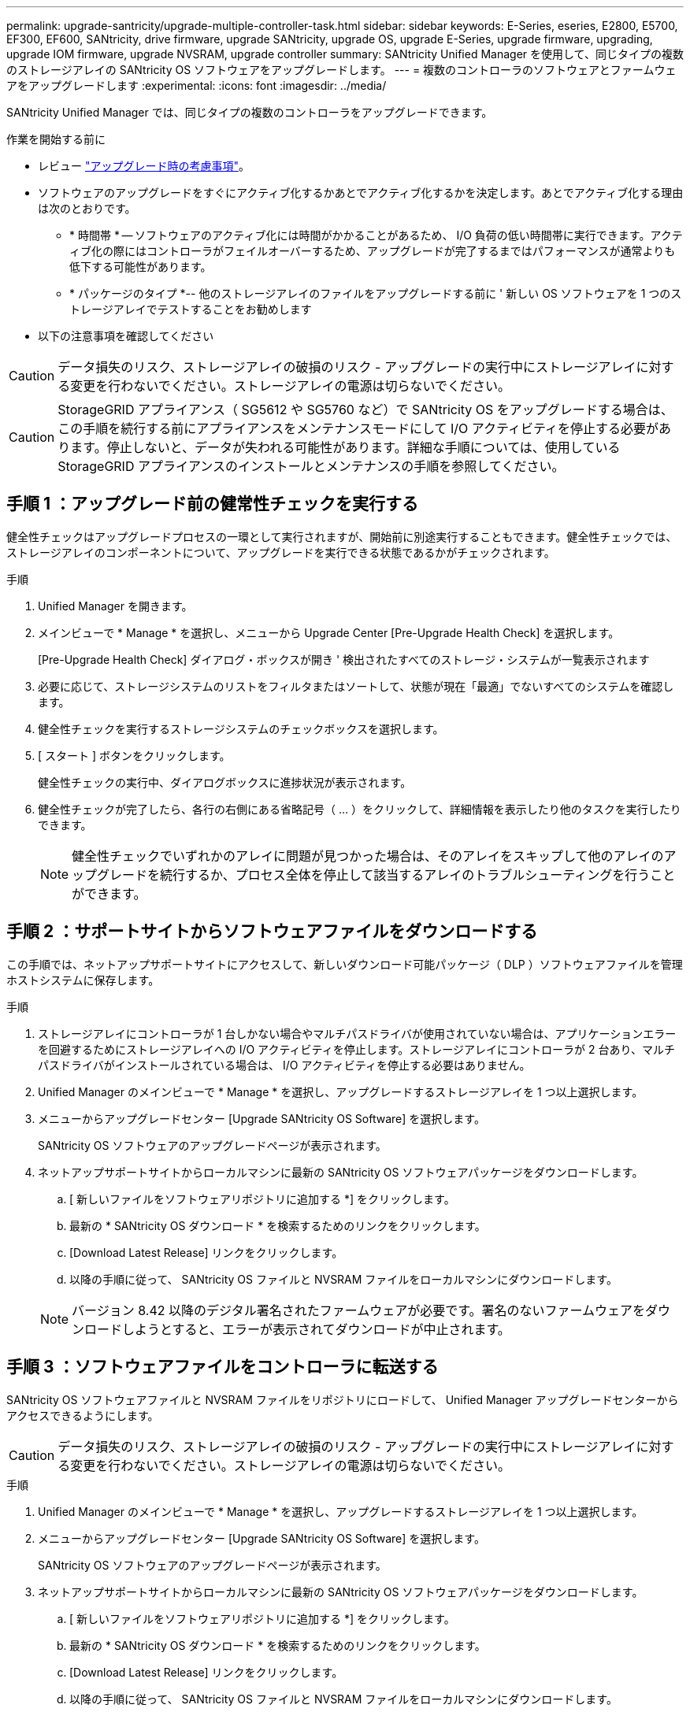 ---
permalink: upgrade-santricity/upgrade-multiple-controller-task.html 
sidebar: sidebar 
keywords: E-Series, eseries, E2800, E5700, EF300, EF600, SANtricity, drive firmware, upgrade SANtricity, upgrade OS, upgrade E-Series, upgrade firmware, upgrading, upgrade IOM firmware, upgrade NVSRAM, upgrade controller 
summary: SANtricity Unified Manager を使用して、同じタイプの複数のストレージアレイの SANtricity OS ソフトウェアをアップグレードします。 
---
= 複数のコントローラのソフトウェアとファームウェアをアップグレードします
:experimental: 
:icons: font
:imagesdir: ../media/


[role="lead"]
SANtricity Unified Manager では、同じタイプの複数のコントローラをアップグレードできます。

.作業を開始する前に
* レビュー link:overview-upgrade-consider-task.html["アップグレード時の考慮事項"]。
* ソフトウェアのアップグレードをすぐにアクティブ化するかあとでアクティブ化するかを決定します。あとでアクティブ化する理由は次のとおりです。
+
** * 時間帯 * -- ソフトウェアのアクティブ化には時間がかかることがあるため、 I/O 負荷の低い時間帯に実行できます。アクティブ化の際にはコントローラがフェイルオーバーするため、アップグレードが完了するまではパフォーマンスが通常よりも低下する可能性があります。
** * パッケージのタイプ *-- 他のストレージアレイのファイルをアップグレードする前に ' 新しい OS ソフトウェアを 1 つのストレージアレイでテストすることをお勧めします


* 以下の注意事項を確認してください



CAUTION: データ損失のリスク、ストレージアレイの破損のリスク - アップグレードの実行中にストレージアレイに対する変更を行わないでください。ストレージアレイの電源は切らないでください。


CAUTION: StorageGRID アプライアンス（ SG5612 や SG5760 など）で SANtricity OS をアップグレードする場合は、この手順を続行する前にアプライアンスをメンテナンスモードにして I/O アクティビティを停止する必要があります。停止しないと、データが失われる可能性があります。詳細な手順については、使用している StorageGRID アプライアンスのインストールとメンテナンスの手順を参照してください。



== 手順 1 ：アップグレード前の健常性チェックを実行する

健全性チェックはアップグレードプロセスの一環として実行されますが、開始前に別途実行することもできます。健全性チェックでは、ストレージアレイのコンポーネントについて、アップグレードを実行できる状態であるかがチェックされます。

.手順
. Unified Manager を開きます。
. メインビューで * Manage * を選択し、メニューから Upgrade Center [Pre-Upgrade Health Check] を選択します。
+
[Pre-Upgrade Health Check] ダイアログ・ボックスが開き ' 検出されたすべてのストレージ・システムが一覧表示されます

. 必要に応じて、ストレージシステムのリストをフィルタまたはソートして、状態が現在「最適」でないすべてのシステムを確認します。
. 健全性チェックを実行するストレージシステムのチェックボックスを選択します。
. [ スタート ] ボタンをクリックします。
+
健全性チェックの実行中、ダイアログボックスに進捗状況が表示されます。

. 健全性チェックが完了したら、各行の右側にある省略記号（ ... ）をクリックして、詳細情報を表示したり他のタスクを実行したりできます。
+

NOTE: 健全性チェックでいずれかのアレイに問題が見つかった場合は、そのアレイをスキップして他のアレイのアップグレードを続行するか、プロセス全体を停止して該当するアレイのトラブルシューティングを行うことができます。





== 手順 2 ：サポートサイトからソフトウェアファイルをダウンロードする

この手順では、ネットアップサポートサイトにアクセスして、新しいダウンロード可能パッケージ（ DLP ）ソフトウェアファイルを管理ホストシステムに保存します。

.手順
. ストレージアレイにコントローラが 1 台しかない場合やマルチパスドライバが使用されていない場合は、アプリケーションエラーを回避するためにストレージアレイへの I/O アクティビティを停止します。ストレージアレイにコントローラが 2 台あり、マルチパスドライバがインストールされている場合は、 I/O アクティビティを停止する必要はありません。
. Unified Manager のメインビューで * Manage * を選択し、アップグレードするストレージアレイを 1 つ以上選択します。
. メニューからアップグレードセンター [Upgrade SANtricity OS Software] を選択します。
+
SANtricity OS ソフトウェアのアップグレードページが表示されます。

. ネットアップサポートサイトからローカルマシンに最新の SANtricity OS ソフトウェアパッケージをダウンロードします。
+
.. [ 新しいファイルをソフトウェアリポジトリに追加する *] をクリックします。
.. 最新の * SANtricity OS ダウンロード * を検索するためのリンクをクリックします。
.. [Download Latest Release] リンクをクリックします。
.. 以降の手順に従って、 SANtricity OS ファイルと NVSRAM ファイルをローカルマシンにダウンロードします。


+

NOTE: バージョン 8.42 以降のデジタル署名されたファームウェアが必要です。署名のないファームウェアをダウンロードしようとすると、エラーが表示されてダウンロードが中止されます。





== 手順 3 ：ソフトウェアファイルをコントローラに転送する

SANtricity OS ソフトウェアファイルと NVSRAM ファイルをリポジトリにロードして、 Unified Manager アップグレードセンターからアクセスできるようにします。


CAUTION: データ損失のリスク、ストレージアレイの破損のリスク - アップグレードの実行中にストレージアレイに対する変更を行わないでください。ストレージアレイの電源は切らないでください。

.手順
. Unified Manager のメインビューで * Manage * を選択し、アップグレードするストレージアレイを 1 つ以上選択します。
. メニューからアップグレードセンター [Upgrade SANtricity OS Software] を選択します。
+
SANtricity OS ソフトウェアのアップグレードページが表示されます。

. ネットアップサポートサイトからローカルマシンに最新の SANtricity OS ソフトウェアパッケージをダウンロードします。
+
.. [ 新しいファイルをソフトウェアリポジトリに追加する *] をクリックします。
.. 最新の * SANtricity OS ダウンロード * を検索するためのリンクをクリックします。
.. [Download Latest Release] リンクをクリックします。
.. 以降の手順に従って、 SANtricity OS ファイルと NVSRAM ファイルをローカルマシンにダウンロードします。


+

NOTE: バージョン 8.42 以降のデジタル署名されたファームウェアが必要です。署名のないファームウェアをダウンロードしようとすると、エラーが表示されてダウンロードが中止されます。

. コントローラのアップグレードに使用する OS ソフトウェアファイルと NVSRAM ファイルを選択します。
+
.. [Select a SANtricity OS software file*] ドロップダウンから、ローカルマシンにダウンロードした OS ファイルを選択します。
+
使用可能なファイルが複数ある場合は、日付が新しい順にファイルがソートされます。

+

NOTE: ソフトウェアリポジトリには、 Web サービスプロキシに関連付けられているすべてのソフトウェアファイルが表示されます。使用するファイルが表示されない場合は、リンク * ソフトウェアリポジトリに新しいファイルを追加 * をクリックして、追加する OS ファイルが保存されている場所を参照します。

.. Select an NVSRAM file * ドロップダウンから、使用するコントローラファイルを選択します。
+
ファイルが複数ある場合は、日付が新しい順にファイルがソートされます。



. [Compatible Storage Array] テーブルで ' 選択した OS ソフトウェア・ファイルと互換性のあるストレージ・アレイを確認し ' アップグレードするアレイを選択します
+
** [ 管理 ] ビューで選択したストレージ・アレイおよび選択したファームウェア・ファイルと互換性のあるストレージ・アレイは ' デフォルトで [ 互換性のあるストレージ・アレイ ] テーブルで選択されています
** 選択したファームウェアファイルで更新できないストレージアレイは、ステータス * incompatible * と表示される互換性があるストレージアレイテーブルで選択できません。


. （オプション）ソフトウェアファイルをアクティブ化せずにストレージアレイに転送するには、 * OS ソフトウェアをストレージアレイに転送し、ステージング済みとしてマークし、あとでアクティブ化 * チェックボックスをオンにします。
. [ スタート ] ボタンをクリックします。
. すぐにアクティブ化するかあとでアクティブ化するかに応じて、次のいずれかを実行します。
+
** 「 * transfer * 」と入力して、アップグレード対象として選択したアレイの OS ソフトウェアのバージョンを転送することを確認し、「 * Transfer * 」をクリックします。
+
転送されたソフトウェアをアクティブにするには、メニューから [Upgrade Center] [Activate Staged OS Software] を選択します。

** アップグレード対象として選択したアレイ上の OS ソフトウェアのバージョンを転送してアクティブ化することを確認するには、 * upgrade * と入力し、 * Upgrade * をクリックします。
+
アップグレード対象として選択した各ストレージアレイにソフトウェアファイルが転送され、ストレージアレイがリブートされてファイルがアクティブ化されます。



+
アップグレード処理では次の処理が実行されます。

+
** アップグレードプロセスの一環として、アップグレード前の健常性チェックが実行されます。アップグレード前の健常性チェックでは、ストレージアレイのすべてのコンポーネントについて、アップグレードを実行できる状態であるかがチェックされます。
** いずれかの健全性チェックでストレージアレイに問題が見つかった場合、アップグレードが停止します。省略符号 (...) をクリックして * ログを保存 * を選択すると、エラーを確認できます。ヘルスチェックエラーを無視するように選択し、 * Continue * をクリックしてアップグレードを続行することもできます。
** アップグレード前の健常性チェックのあとに、アップグレード処理をキャンセルすることができます。


. （オプション）アップグレードが完了したら、省略記号（ ... ）をクリックし、「 * ログを保存」を選択すると、特定のストレージアレイのアップグレード内容のリストが表示されます。
+
ブラウザの Downloads フォルダに 'upgrade_log-<date>.json ` という名前でファイルが保存されます





== 手順 4 ：ステージング済みソフトウェアファイルをアクティブ化する（オプション）

ソフトウェアファイルはただちにアクティブ化することも、都合のいいタイミングでアクティブ化することもできます。この手順では、ソフトウェアファイルをあとでアクティブ化するように選択した場合を想定しています。


NOTE: 起動後にアクティブ化プロセスを停止することはできません。

.手順
. Unified Manager のメインビューで、 * Manage * を選択します。必要に応じて、 Status 列をクリックして、ステータスが「 OS Upgrade （ Awaiting activation ）」のすべてのストレージアレイをソートします。
. ソフトウェアをアクティブ化するストレージアレイを 1 つ以上選択し、メニューから [Upgrade Center] [Activate Staged OS Software] を選択します。
+
アップグレード処理では次の処理が実行されます。

+
** アップグレード前の健常性チェックは、アクティブ化プロセスの一環として実行されます。アップグレード前の健常性チェックでは、ストレージアレイのすべてのコンポーネントについて、アクティブ化を実行できる状態であるかがチェックされます。
** いずれかの健全性チェックでストレージアレイに問題が見つかった場合、アクティブ化は停止します。省略符号 (...) をクリックして * ログを保存 * を選択すると、エラーを確認できます。ヘルスチェックエラーを無視して、 [* Continue （続行） ] をクリックしてアクティブ化を続行することもできます。
** アップグレード前の健常性チェックのあとに、アクティブ化処理をキャンセルすることができます。アップグレード前の健常性チェックが正常に完了すると、アクティブ化が実行されます。アクティブ化にかかる時間は、ストレージアレイの構成とアクティブ化しているコンポーネントによって異なります。


. （オプション）アクティブ化が完了したら、省略記号（ ... ）をクリックし、「ログを保存」を選択すると、特定のストレージアレイに対してアクティブ化された内容のリストが表示されます。
+
ブラウザの Downloads フォルダに 'activate_log-<date>.json という名前でファイルが保存されます



これでコントローラソフトウェアのアップグレードは完了です。通常の運用を再開することができます。
